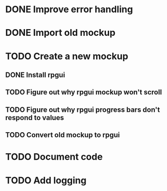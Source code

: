 #+TODO: TODO(t) | DONE(d) CANCELLED(c)
* DONE Improve error handling
* DONE Import old mockup
* TODO Create a new mockup
** DONE Install rpgui
** TODO Figure out why rpgui mockup won't scroll
** TODO Figure out why rpgui progress bars don't respond to values
** TODO Convert old mockup to rpgui
* TODO Document code
* TODO Add logging

